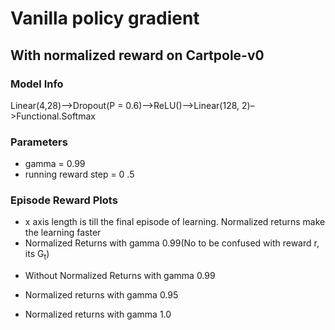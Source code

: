 * Vanilla policy gradient
** With normalized reward on Cartpole-v0
*** Model Info
Linear(4,28)-->Dropout(P = 0.6)-->ReLU()-->Linear(128, 2)-->Functional.Softmax
*** Parameters
- gamma = 0.99
- running reward step = 0 .5
*** Episode Reward Plots
- x axis length is till the final episode of learning. Normalized returns make
  the learning faster
- Normalized Returns with gamma 0.99(No to be confused with reward r, its G_t)
#+ATTR_ORG: :width 400
[[./vanilla_ppo_with_normalized_returns_cartpole_v1_ep_reward.png]]
- Without Normalized Returns with gamma 0.99
#+ATTR_ORG: :width 400
[[./vanilla_ppo_without_normalized_returns_cartpole_v1_ep_reward.png]]
- Normalized returns with gamma 0.95
#+ATTR_ORG: :width 400
[[./vanilla_ppo_with_normalized_returns_gamma_0.95_cartpole_v1_ep_reward.png]]
- Normalized returns with gamma 1.0
#+ATTR_ORG: :width 400
[[./vanilla_ppo_without_normalized_returns_cartpole_v1_ep_reward.png]]
